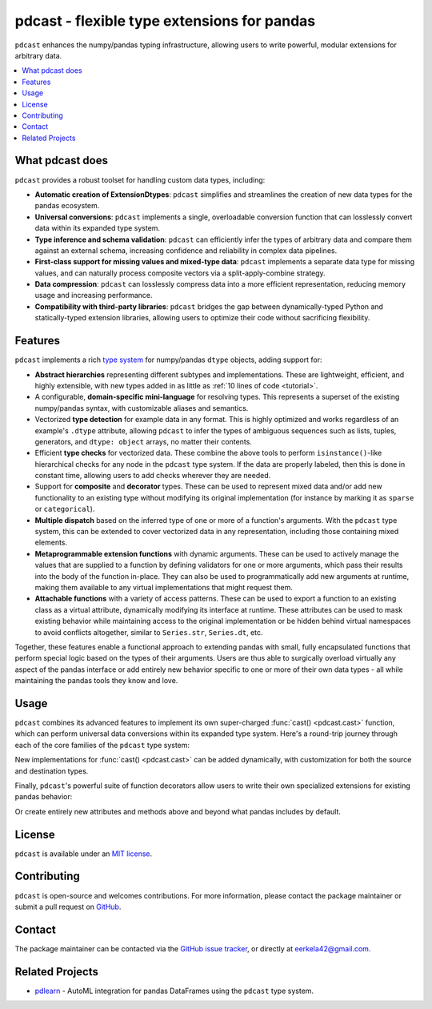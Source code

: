 .. NOTE: whenever a change is made to this file, make sure to update the
.. start and end lines of index.rst to allow doctests to run.

pdcast - flexible type extensions for pandas
============================================
``pdcast`` enhances the numpy/pandas typing infrastructure, allowing users to
write powerful, modular extensions for arbitrary data.

.. contents::
   :local:

What pdcast does
----------------
``pdcast`` provides a robust toolset for handling custom data types, including:

*  **Automatic creation of ExtensionDtypes**: ``pdcast`` simplifies and
   streamlines the creation of new data types for the pandas ecosystem.
*  **Universal conversions**: ``pdcast`` implements a single, overloadable
   conversion function that can losslessly convert data within its expanded
   type system.
*  **Type inference and schema validation**: ``pdcast`` can efficiently infer
   the types of arbitrary data and compare them against an external schema,
   increasing confidence and reliability in complex data pipelines.
*  **First-class support for missing values and mixed-type data**: ``pdcast``
   implements a separate data type for missing values, and can naturally
   process composite vectors via a split-apply-combine strategy.
*  **Data compression**: ``pdcast`` can losslessly compress data into a more
   efficient representation, reducing memory usage and increasing performance.
*  **Compatibility with third-party libraries**: ``pdcast`` bridges the gap
   between dynamically-typed Python and statically-typed extension libraries,
   allowing users to optimize their code without sacrificing flexibility.

Features
--------
``pdcast`` implements a rich `type system
<https://en.wikipedia.org/wiki/Type_system>`_ for numpy/pandas ``dtype``
objects, adding support for:

*  **Abstract hierarchies** representing different subtypes and
   implementations.  These are lightweight, efficient, and highly extensible,
   with new types added in as little as :ref:`10 lines of code <tutorial>`.

   .. doctest::

      >>> @register
      ... class CustomType(ScalarType):
      ...     name = "custom"
      ...     aliases = {"foo", "bar"}
      ... 
      ...     def __init__(self, x=None):
      ...         super().__init__(x=x)

*  A configurable, **domain-specific mini-language** for resolving types.  This
   represents a superset of the existing numpy/pandas syntax, with customizable
   aliases and semantics.

   .. doctest::

      >>> resolve_type("foo")
      CustomType(x=None)
      >>> resolve_type("foo").aliases.add("baz")
      >>> resolve_type("baz[x]")
      CustomType(x='x')

*  Vectorized **type detection** for example data in any format.  This is
   highly optimized and works regardless of an example's ``.dtype`` attribute,
   allowing ``pdcast`` to infer the types of ambiguous sequences such as lists,
   tuples, generators, and ``dtype: object`` arrays, no matter their contents.

   .. doctest::

      >>> detect_type([1, 2, 3])
      PythonIntegerType()
      >>> detect_type([1, 2.3, 4+5j])   # doctest: +SKIP
      CompositeType({int[python], float64[python], complex128[python]})

*  Efficient **type checks** for vectorized data.  These combine the above
   tools to perform ``isinstance()``-like hierarchical checks for any node in
   the ``pdcast`` type system.  If the data are properly labeled, then this is
   done in constant time, allowing users to add checks wherever they are
   needed.

   .. doctest::

         >>> df = pd.DataFrame({"a": [1, 2], "b": [1., 2.], "c": ["a", "b"]})
         >>> typecheck(df, {"a": "int", "b": "float", "c": "string"})
         True
         >>> typecheck(df["a"], "int")
         True

*  Support for **composite** and **decorator** types.  These can be used to
   represent mixed data and/or add new functionality to an existing type
   without modifying its original implementation (for instance by marking it as
   ``sparse`` or ``categorical``).

   .. doctest::

      >>> resolve_type("int, float, complex")  # doctest: +SKIP
      CompositeType({int, float, complex})
      >>> resolve_type("sparse[int, 23]")
      SparseType(wrapped=IntegerType(), fill_value=23)

*  **Multiple dispatch** based on the inferred type of one or more of a
   function's arguments.  With the ``pdcast`` type system, this can be extended
   to cover vectorized data in any representation, including those containing
   mixed elements.

   .. doctest::

      >>> @dispatch("x", "y")
      ... def add(x, y):
      ...     return x + y

      >>> @add.overload("int", "int")
      ... def add_integer(x, y):
      ...     return x - y

      >>> add([1, 2, 3], 1)
      0    0
      1    1
      2    2
      dtype: int[python]
      >>> add([1, 2, 3], [1, True, 1.0])
      0      0
      1      3
      2    4.0
      dtype: object

*  **Metaprogrammable extension functions** with dynamic arguments.  These can
   be used to actively manage the values that are supplied to a function by
   defining validators for one or more arguments, which pass their results into
   the body of the function in-place.  They can also be used to
   programmatically add new arguments at runtime, making them available to any
   virtual implementations that might request them.

   .. doctest::

      >>> @extension_func
      ... def add(x, y, **kwargs):
      ...     return x + y

      >>> @add.argument
      ... def y(val, context: dict) -> int:
      ...     return int(value)

      >>> add(1, "2")
      3
      >>> add.y = 2
      >>> add(1)
      3
      >>> del add.y
      >>> add(1)
      Traceback (most recent call last):
         ...
      TypeError: add() missing 1 required positional argument: 'y'

*  **Attachable functions** with a variety of access patterns.  These can be
   used to export a function to an existing class as a virtual attribute,
   dynamically modifying its interface at runtime.  These attributes can be
   used to mask existing behavior while maintaining access to the original
   implementation or be hidden behind virtual namespaces to avoid conflicts
   altogether, similar to ``Series.str``, ``Series.dt``, etc.

   .. doctest::

      >>> pdcast.attach()
      >>> series = pd.Series([1, 2, 3])
      >>> series.element_type == detect_type(series)
      True
      >>> series.typecheck("int") == typecheck(series, "int")
      True

Together, these features enable a functional approach to extending pandas with
small, fully encapsulated functions that perform special logic based on the
types of their arguments.  Users are thus able to surgically overload virtually
any aspect of the pandas interface or add entirely new behavior specific to
one or more of their own data types - all while maintaining the pandas tools
they know and love.

..
   Installation
   ------------
   Wheels are built using `cibuildwheel
   <https://cibuildwheel.readthedocs.io/en/stable/>`_ and are available for most
   platforms via the Python Package Index (PyPI).

   .. TODO: add hyperlink to PyPI page when it goes live

   .. code:: console

      (.venv) $ pip install pdcast

   If a wheel is not available for your system, ``pdcast`` also provides a
   source distribution to allow pip to build locally, although doing so
   requires a valid `Cython <https://cython.org/>`_ installation, including a C
   compiler such as `gcc <https://gcc.gnu.org/>`_ for Mac/Linux or `MinGW
   <https://sourceforge.net/projects/mingw/>`_ for Windows.

   .. code:: console

      (.venv) $ git clone https://github.com/eerkela/pdcast
      (.venv) $ pip install pdcast/

   This should take around 5 minutes to build.  An editable install can be
   created by running:

   .. code:: console

      (.venv) $ git clone https://github.com/eerkela/pdcast
      (.venv) $ cd pdcast/
      (.venv) $ pip install -e .[dev]
      (.venv) $ make help

   Manual installs may also require Python development headers if they are
   not already present.  These can be installed via your system's package
   manager.

      *  On Ubuntu (or other Debian-based systems), run
         ``sudo apt-get install python3-dev``.
      *  On CentOS, run: ``sudo yum install python3-devel``.
      *  On Fedora, run: ``sudo dnf install python3-devel``.

Usage
-----
``pdcast`` combines its advanced features to implement its own super-charged
:func:`cast() <pdcast.cast>` function, which can perform universal data
conversions within its expanded type system.  Here's a round-trip journey
through each of the core families of the ``pdcast`` type system:

.. doctest::

   >>> import numpy as np

   >>> class CustomObj:
   ...     def __init__(self, x):  self.x = x
   ...     def __str__(self):  return f"CustomObj({self.x})"
   ...     def __repr__(self):  return str(self)

   >>> pdcast.to_boolean([1+0j, "False", None])  # non-homogenous to start
   0     True
   1    False
   2     <NA>
   dtype: boolean
   >>> _.cast(np.dtype(np.int8))  # to integer
   0       1
   1       0
   2    <NA>
   dtype: Int8
   >>> _.cast("double")  # to float
   0    1.0
   1    0.0
   2    NaN
   dtype: float64
   >>> _.cast(np.complex128, downcast=True)  # to complex (minimizing memory usage)
   0    1.0+0.0j
   1    0.0+0.0j
   2   N000a000N
   dtype: complex64
   >>> _.cast("sparse[decimal, 1]")  # to decimal (sparse)
   0      1
   1      0
   2    NaN
   dtype: Sparse[object, Decimal('1')]
   >>> _.cast("datetime", unit="Y", since="j2000")  # to datetime (years since j2000 epoch)
   0   2001-01-01 12:00:00
   1   2000-01-01 12:00:00
   2                   NaT
   dtype: datetime64[ns]
   >>> _.cast("timedelta[python]", since="Jan 1st, 2000 at 12:00 PM")  # to timedelta (µs since j2000)
   0    366 days, 0:00:00
   1              0:00:00
   2                  NaT
   dtype: timedelta[python]
   >>> _.cast(CustomObj)  # to custom Python object
   0    CustomObj(366 days, 0:00:00)
   1              CustomObj(0:00:00)
   2                            <NA>
   dtype: object[<class 'CustomObj'>]
   >>> _.cast("categorical[str[pyarrow]]")  # to string (categorical with PyArrow backend)
   0    CustomObj(366 days, 0:00:00)
   1              CustomObj(0:00:00)
   2                            <NA>
   dtype: category
   Categories (2, string): [CustomObj(0:00:00), CustomObj(366 days, 0:00:00)]
   >>> _.cast("bool", true="*", false="CustomObj(0:00:00)")  # back to our original data
   0     True
   1    False
   2     <NA>
   dtype: boolean

New implementations for :func:`cast() <pdcast.cast>` can be added dynamically,
with customization for both the source and destination types.

.. doctest::

   >>> @cast.overload("bool[python]", "int[python]")
   ... def my_custom_conversion(series, dtype, **unused):
   ...     print("calling my custom conversion...")
   ...     return series.apply(int, convert_dtype=False)

   >>> pd.Series([True, False], dtype=object).cast(int)
   calling my custom conversion...
   0    1
   1    0
   dtype: object

Finally, ``pdcast``'s powerful suite of function decorators allow users to
write their own specialized extensions for existing pandas behavior:

.. doctest::

   >>> @attachable
   ... @dispatch("self", "other")
   ... def __add__(self, other):
   ...     return getattr(self.__add__, "original", self.__add__)(other)

   >>> @__add__.overload("int", "int")
   ... def add_integer(self, other):
   ...     return self - other

   >>> __add__.attach_to(pd.Series)
   >>> pd.Series([1, 2, 3]) + 1
   0    0
   1    1
   2    2
   dtype: int64
   >>> pd.Series([1, 2, 3]) + [1, True, 1.0]
   0      0
   1      3
   2    4.0
   dtype: object

Or create entirely new attributes and methods above and beyond what pandas
includes by default.

.. doctest::

   >>> @attachable
   ... @dispatch("series")
   ... def bar(series):
   ...     raise NotImplementedError("bar is only defined for floating point values")

   >>> @bar.overload("float")
   ... def float_bar(series):
   ...     print("Hello, World!")
   ...     return series

   >>> bar.attach_to(pd.Series, namespace="foo", pattern="property")
   >>> pd.Series([1.0, 2.0, 3.0]).foo.bar
   Hello, World!
   0    1.0
   1    2.0
   2    3.0
   dtype: float64
   >>> pd.Series([1, 2, 3]).foo.bar
   Traceback (most recent call last):
      ...
   NotImplementedError: bar is only defined for floating point values

.. 
   Documentation
   -------------
   Detailed documentation is hosted on readthedocs.

License
-------
``pdcast`` is available under an `MIT license
<https://github.com/eerkela/pdcast/blob/main/LICENSE>`_.

Contributing
------------
``pdcast`` is open-source and welcomes contributions.  For more information,
please contact the package maintainer or submit a pull request on
`GitHub <https://github.com/eerkela/pdcast>`_.

Contact
-------
The package maintainer can be contacted via the
`GitHub issue tracker <https://github.com/eerkela/pdcast/issues>`_, or directly
at eerkela42@gmail.com.

Related Projects
----------------
*  `pdlearn <https://github.com/eerkela/pdlearn>`_ - AutoML integration for
   pandas DataFrames using the ``pdcast`` type system.
